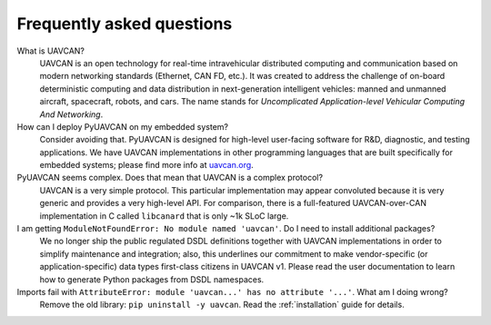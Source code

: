 Frequently asked questions
==========================

What is UAVCAN?
    UAVCAN is an open technology for real-time intravehicular distributed computing and communication
    based on modern networking standards (Ethernet, CAN FD, etc.).
    It was created to address the challenge of on-board deterministic computing and data distribution
    in next-generation intelligent vehicles: manned and unmanned aircraft, spacecraft, robots, and cars.
    The name stands for *Uncomplicated Application-level Vehicular Computing And Networking*.


How can I deploy PyUAVCAN on my embedded system?
    Consider avoiding that.
    PyUAVCAN is designed for high-level user-facing software for R&D, diagnostic, and testing applications.
    We have UAVCAN implementations in other programming languages that are built specifically for embedded systems;
    please find more info at `uavcan.org <https://uavcan.org>`_.


PyUAVCAN seems complex. Does that mean that UAVCAN is a complex protocol?
    UAVCAN is a very simple protocol.
    This particular implementation may appear convoluted because it is very generic and provides a very high-level API.
    For comparison, there is a full-featured UAVCAN-over-CAN implementation in C called ``libcanard``
    that is only ~1k SLoC large.


I am getting ``ModuleNotFoundError: No module named 'uavcan'``. Do I need to install additional packages?
    We no longer ship the public regulated DSDL definitions together with UAVCAN implementations
    in order to simplify maintenance and integration;
    also, this underlines our commitment to make vendor-specific (or application-specific)
    data types first-class citizens in UAVCAN v1.
    Please read the user documentation to learn how to generate Python packages from DSDL namespaces.


Imports fail with ``AttributeError: module 'uavcan...' has no attribute '...'``. What am I doing wrong?
    Remove the old library: ``pip uninstall -y uavcan``.
    Read the :ref:`installation` guide for details.
